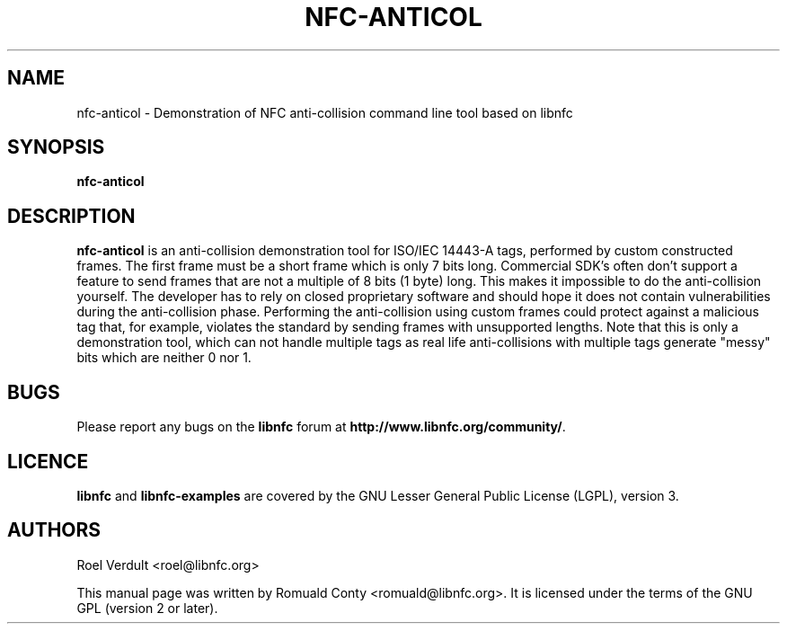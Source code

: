 .TH NFC-ANTICOL 1 "June 26, 2009"
.SH NAME
nfc-anticol \- Demonstration of NFC anti-collision command line tool based on libnfc
.SH SYNOPSIS
.B nfc-anticol
.SH DESCRIPTION
.B nfc-anticol
is an anti-collision demonstration tool for ISO/IEC 14443-A tags, performed by
custom constructed frames. The first frame must be a short frame which is only
7 bits long. Commercial SDK's often don't support a feature to send frames that
are not a multiple of 8 bits (1 byte) long.  This makes it impossible to do the
anti-collision yourself.  The developer has to rely on closed proprietary
software and should hope it does not contain vulnerabilities during the
anti-collision phase.  Performing the anti-collision using custom frames could
protect against a malicious tag that, for example, violates the standard by
sending frames with unsupported lengths.
Note that this is only a demonstration tool, which can not handle multiple tags
as real life anti-collisions with multiple tags generate "messy" bits which
are neither 0 nor 1.

.SH BUGS
Please report any bugs on the
.B libnfc
forum at
.BR http://www.libnfc.org/community/ "."
.SH LICENCE
.B libnfc
and
.B libnfc-examples
are covered by the GNU Lesser General Public License (LGPL), version 3.
.SH AUTHORS
Roel Verdult <roel@libnfc.org>
.PP
This manual page was written by Romuald Conty <romuald@libnfc.org>.
It is licensed under the terms of the GNU GPL (version 2 or later).
